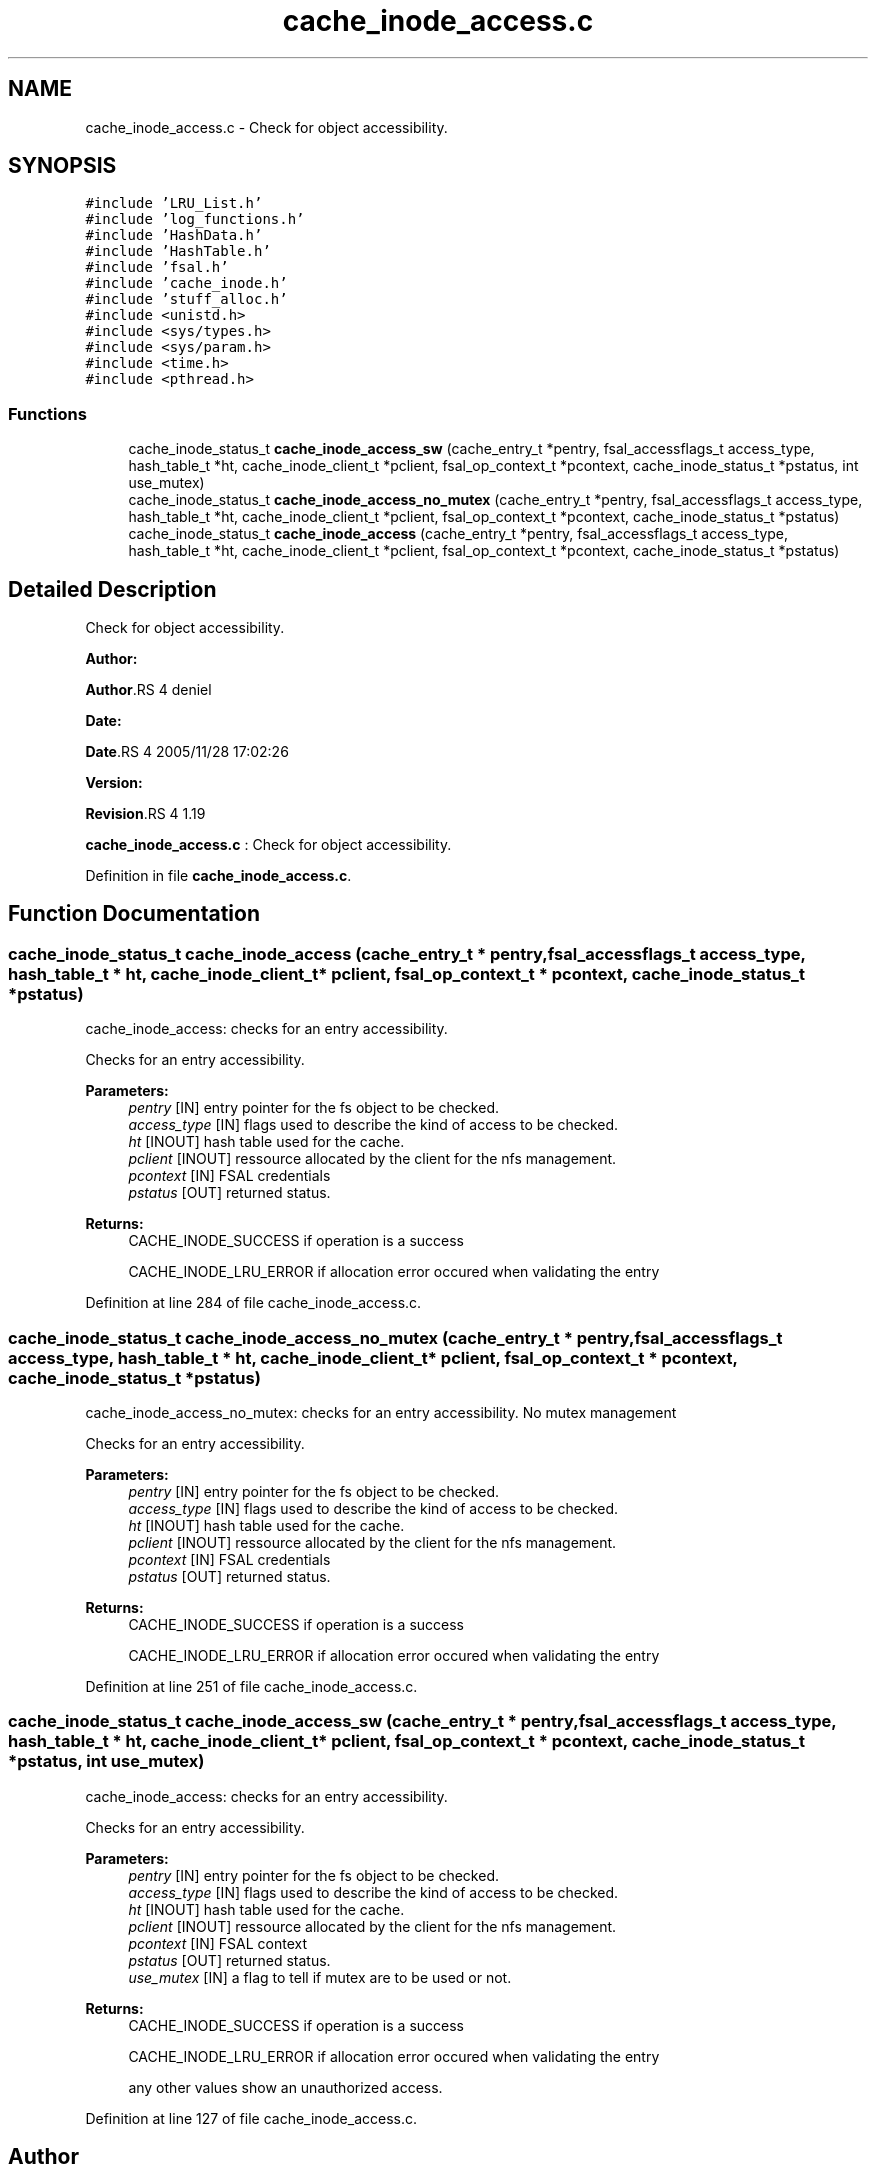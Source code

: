 .TH "cache_inode_access.c" 3 "31 Mar 2009" "Version 0.1" "Cache inode layer" \" -*- nroff -*-
.ad l
.nh
.SH NAME
cache_inode_access.c \- Check for object accessibility.  

.PP
.SH SYNOPSIS
.br
.PP
\fC#include 'LRU_List.h'\fP
.br
\fC#include 'log_functions.h'\fP
.br
\fC#include 'HashData.h'\fP
.br
\fC#include 'HashTable.h'\fP
.br
\fC#include 'fsal.h'\fP
.br
\fC#include 'cache_inode.h'\fP
.br
\fC#include 'stuff_alloc.h'\fP
.br
\fC#include <unistd.h>\fP
.br
\fC#include <sys/types.h>\fP
.br
\fC#include <sys/param.h>\fP
.br
\fC#include <time.h>\fP
.br
\fC#include <pthread.h>\fP
.br

.SS "Functions"

.in +1c
.ti -1c
.RI "cache_inode_status_t \fBcache_inode_access_sw\fP (cache_entry_t *pentry, fsal_accessflags_t access_type, hash_table_t *ht, cache_inode_client_t *pclient, fsal_op_context_t *pcontext, cache_inode_status_t *pstatus, int use_mutex)"
.br
.ti -1c
.RI "cache_inode_status_t \fBcache_inode_access_no_mutex\fP (cache_entry_t *pentry, fsal_accessflags_t access_type, hash_table_t *ht, cache_inode_client_t *pclient, fsal_op_context_t *pcontext, cache_inode_status_t *pstatus)"
.br
.ti -1c
.RI "cache_inode_status_t \fBcache_inode_access\fP (cache_entry_t *pentry, fsal_accessflags_t access_type, hash_table_t *ht, cache_inode_client_t *pclient, fsal_op_context_t *pcontext, cache_inode_status_t *pstatus)"
.br
.in -1c
.SH "Detailed Description"
.PP 
Check for object accessibility. 

\fBAuthor:\fP
.RS 4
.RE
.PP
\fBAuthor\fP.RS 4
deniel 
.RE
.PP
\fBDate:\fP
.RS 4
.RE
.PP
\fBDate\fP.RS 4
2005/11/28 17:02:26 
.RE
.PP
\fBVersion:\fP
.RS 4
.RE
.PP
\fBRevision\fP.RS 4
1.19 
.RE
.PP
\fBcache_inode_access.c\fP : Check for object accessibility. 
.PP
Definition in file \fBcache_inode_access.c\fP.
.SH "Function Documentation"
.PP 
.SS "cache_inode_status_t cache_inode_access (cache_entry_t * pentry, fsal_accessflags_t access_type, hash_table_t * ht, cache_inode_client_t * pclient, fsal_op_context_t * pcontext, cache_inode_status_t * pstatus)"
.PP
cache_inode_access: checks for an entry accessibility.
.PP
Checks for an entry accessibility.
.PP
\fBParameters:\fP
.RS 4
\fIpentry\fP [IN] entry pointer for the fs object to be checked. 
.br
\fIaccess_type\fP [IN] flags used to describe the kind of access to be checked. 
.br
\fIht\fP [INOUT] hash table used for the cache. 
.br
\fIpclient\fP [INOUT] ressource allocated by the client for the nfs management. 
.br
\fIpcontext\fP [IN] FSAL credentials 
.br
\fIpstatus\fP [OUT] returned status.
.RE
.PP
\fBReturns:\fP
.RS 4
CACHE_INODE_SUCCESS if operation is a success 
.br
 
.PP
CACHE_INODE_LRU_ERROR if allocation error occured when validating the entry 
.RE
.PP

.PP
Definition at line 284 of file cache_inode_access.c.
.SS "cache_inode_status_t cache_inode_access_no_mutex (cache_entry_t * pentry, fsal_accessflags_t access_type, hash_table_t * ht, cache_inode_client_t * pclient, fsal_op_context_t * pcontext, cache_inode_status_t * pstatus)"
.PP
cache_inode_access_no_mutex: checks for an entry accessibility. No mutex management
.PP
Checks for an entry accessibility.
.PP
\fBParameters:\fP
.RS 4
\fIpentry\fP [IN] entry pointer for the fs object to be checked. 
.br
\fIaccess_type\fP [IN] flags used to describe the kind of access to be checked. 
.br
\fIht\fP [INOUT] hash table used for the cache. 
.br
\fIpclient\fP [INOUT] ressource allocated by the client for the nfs management. 
.br
\fIpcontext\fP [IN] FSAL credentials 
.br
\fIpstatus\fP [OUT] returned status.
.RE
.PP
\fBReturns:\fP
.RS 4
CACHE_INODE_SUCCESS if operation is a success 
.br
 
.PP
CACHE_INODE_LRU_ERROR if allocation error occured when validating the entry 
.RE
.PP

.PP
Definition at line 251 of file cache_inode_access.c.
.SS "cache_inode_status_t cache_inode_access_sw (cache_entry_t * pentry, fsal_accessflags_t access_type, hash_table_t * ht, cache_inode_client_t * pclient, fsal_op_context_t * pcontext, cache_inode_status_t * pstatus, int use_mutex)"
.PP
cache_inode_access: checks for an entry accessibility.
.PP
Checks for an entry accessibility.
.PP
\fBParameters:\fP
.RS 4
\fIpentry\fP [IN] entry pointer for the fs object to be checked. 
.br
\fIaccess_type\fP [IN] flags used to describe the kind of access to be checked. 
.br
\fIht\fP [INOUT] hash table used for the cache. 
.br
\fIpclient\fP [INOUT] ressource allocated by the client for the nfs management. 
.br
\fIpcontext\fP [IN] FSAL context 
.br
\fIpstatus\fP [OUT] returned status. 
.br
\fIuse_mutex\fP [IN] a flag to tell if mutex are to be used or not.
.RE
.PP
\fBReturns:\fP
.RS 4
CACHE_INODE_SUCCESS if operation is a success 
.br
 
.PP
CACHE_INODE_LRU_ERROR if allocation error occured when validating the entry 
.br
 
.PP
any other values show an unauthorized access. 
.RE
.PP

.PP
Definition at line 127 of file cache_inode_access.c.
.SH "Author"
.PP 
Generated automatically by Doxygen for Cache inode layer from the source code.
